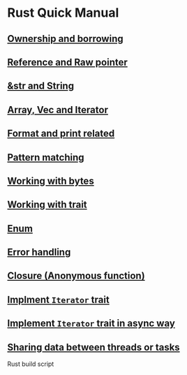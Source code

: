 * Rust Quick Manual

** [[file:chapters/ownership-and-borrowing.org][Ownership and borrowing]]
** [[file:chapters/reference-and-raw-pointer.org][Reference and Raw pointer]]
** [[file:chapters/str-and-string.org][&str and String]]
** [[file:chapters/array-and-vec.org][Array, Vec and Iterator]]
** [[file:chapters/format-and-print-related.org][Format and print related]]
** [[file:chapters/pattern-matching.org][Pattern matching]]
** [[file:chapters/working-with-bytes.org][Working with bytes]]
** [[file:chapters/working-with-trait.org][Working with trait]]
** [[file:chapters/enum.org][Enum]]
** [[file:chapters/error-handling.org][Error handling]]
** [[file:chapters/closure.org][Closure (Anonymous function)]]
** [[file:chapters/implement-iterator-trait.org][Implment =Iterator= trait]]
** [[file:chapters/implement-iterator-trait-in-async-way.org][Implement =Iterator= trait in async way]]
** [[file:chapters/sharing-data-between-threads-or-tasks.org][Sharing data between threads or tasks]]
Rust build script
